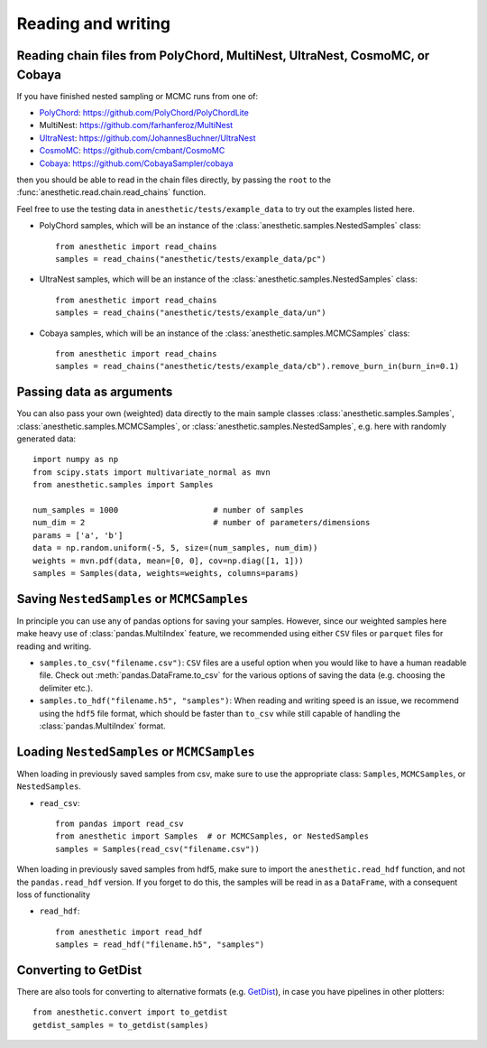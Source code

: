 *******************
Reading and writing
*******************


.. _reading chains:

Reading chain files from PolyChord, MultiNest, UltraNest, CosmoMC, or Cobaya
============================================================================

If you have finished nested sampling or MCMC runs from one of:

* `PolyChord <https://polychord.io>`_: https://github.com/PolyChord/PolyChordLite
* MultiNest: https://github.com/farhanferoz/MultiNest
* `UltraNest <https://johannesbuchner.github.io/UltraNest/index.html>`_: https://github.com/JohannesBuchner/UltraNest
* `CosmoMC <https://cosmologist.info/cosmomc/readme.html>`_: https://github.com/cmbant/CosmoMC
* `Cobaya <https://cobaya.readthedocs.io>`_: https://github.com/CobayaSampler/cobaya

then you should be able to read in the chain files directly, by passing the
``root`` to the :func:`anesthetic.read.chain.read_chains` function.

Feel free to use the testing data in ``anesthetic/tests/example_data`` to try
out the examples listed here.

* PolyChord samples, which will be an instance of the
  :class:`anesthetic.samples.NestedSamples` class:

  ::
      
      from anesthetic import read_chains
      samples = read_chains("anesthetic/tests/example_data/pc")

* UltraNest samples, which will be an instance of the
  :class:`anesthetic.samples.NestedSamples` class:

  ::
      
      from anesthetic import read_chains
      samples = read_chains("anesthetic/tests/example_data/un")

* Cobaya samples, which will be an instance of the
  :class:`anesthetic.samples.MCMCSamples` class:

  ::
      
      from anesthetic import read_chains
      samples = read_chains("anesthetic/tests/example_data/cb").remove_burn_in(burn_in=0.1)


.. _passing data:

Passing data as arguments
=========================

You can also pass your own (weighted) data directly to the main sample classes
:class:`anesthetic.samples.Samples`, :class:`anesthetic.samples.MCMCSamples`,
or :class:`anesthetic.samples.NestedSamples`, e.g. here with randomly generated
data:

::

    import numpy as np
    from scipy.stats import multivariate_normal as mvn
    from anesthetic.samples import Samples

    num_samples = 1000                    # number of samples
    num_dim = 2                           # number of parameters/dimensions
    params = ['a', 'b']
    data = np.random.uniform(-5, 5, size=(num_samples, num_dim))
    weights = mvn.pdf(data, mean=[0, 0], cov=np.diag([1, 1]))
    samples = Samples(data, weights=weights, columns=params)


Saving ``NestedSamples`` or ``MCMCSamples``
===========================================

In principle you can use any of pandas options for saving your samples.
However, since our weighted samples here make heavy use of
:class:`pandas.MultiIndex` feature, we recommended using either ``CSV`` files
or ``parquet`` files for reading and writing.

* ``samples.to_csv("filename.csv")``: ``CSV`` files are a useful option when
  you would like to have a human readable file. Check out
  :meth:`pandas.DataFrame.to_csv` for the various options of saving the data
  (e.g. choosing the delimiter etc.).

* ``samples.to_hdf("filename.h5", "samples")``: When reading and writing speed
  is an issue, we recommend using the ``hdf5`` file format, which should be
  faster than ``to_csv`` while still capable of handling the
  :class:`pandas.MultiIndex` format.


Loading ``NestedSamples`` or ``MCMCSamples``
============================================

When loading in previously saved samples from csv, make sure to use the
appropriate class: ``Samples``, ``MCMCSamples``, or ``NestedSamples``.

* ``read_csv``:

  ::
  
      from pandas import read_csv
      from anesthetic import Samples  # or MCMCSamples, or NestedSamples
      samples = Samples(read_csv("filename.csv"))

When loading in previously saved samples from hdf5, make sure to import the
``anesthetic.read_hdf`` function, and not the ``pandas.read_hdf`` version. If
you forget to do this, the samples will be read in as a ``DataFrame``, with a
consequent loss of functionality


* ``read_hdf``:

  ::
  
      from anesthetic import read_hdf
      samples = read_hdf("filename.h5", "samples")


Converting to GetDist
=====================

There are also tools for converting to alternative formats (e.g. `GetDist
<https://getdist.readthedocs.io/en/latest/>`_), in case you have pipelines in
other plotters:

::

    from anesthetic.convert import to_getdist
    getdist_samples = to_getdist(samples)
